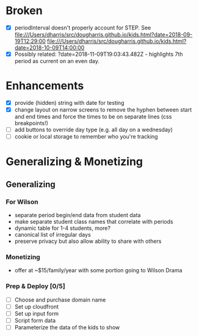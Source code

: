 * Broken
  - [X] periodInterval doesn't properly account for STEP. See
    file:///Users/dharris/src/dougharris.github.io/kids.html?date=2018-09-19T12:29:00
    file:///Users/dharris/src/dougharris.github.io/kids.html?date=2018-10-09T14:00:00
  - [X] Possibly related: ?date=2018-11-09T19:03:43.482Z - highlights 7th period as current on
    an even day.
* Enhancements
  - [X] provide (hidden) string with date for testing
  - [X] change layout on narrow screens to remove the hyphen between start and end times and
    force the times to be on separate lines (css breakpoints!)
  - [ ] add buttons to override day type (e.g. all day on a wednesday)
  - [ ] cookie or local storage to remember who you're tracking
* Generalizing & Monetizing
** Generalizing
*** For Wilson
    - separate period begin/end data from student data
    - make separate student class names that correlate with periods
    - dynamic table for 1-4 students, more?
    - canonical list of irregular days
    - preserve privacy but also allow ability to share with others
*** Monetizing
    - offer at ~$15/family/year with some portion going to Wilson Drama
*** Prep & Deploy [0/5]
    - [ ] Choose and purchase domain name
    - [ ] Set up cloudfront
    - [ ] Set up input form
    - [ ] Script form data
    - [ ] Parameterize the data of the kids to show
